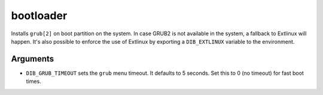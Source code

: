==========
bootloader
==========

Installs ``grub[2]`` on boot partition on the system. In case GRUB2 is
not available in the system, a fallback to Extlinux will happen. It's
also possible to enforce the use of Extlinux by exporting a
``DIB_EXTLINUX`` variable to the environment.

Arguments
=========

* ``DIB_GRUB_TIMEOUT`` sets the ``grub`` menu timeout.  It defaults to
  5 seconds.  Set this to 0 (no timeout) for fast boot times.
